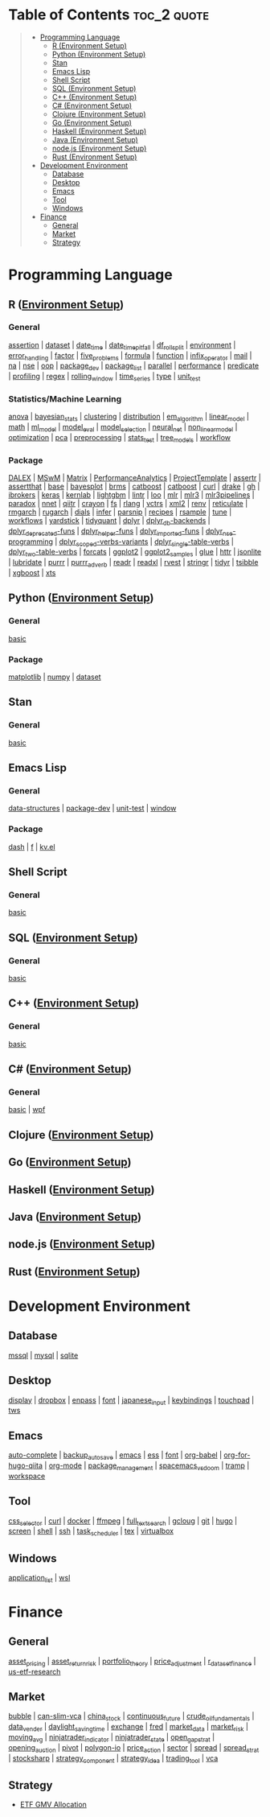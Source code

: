 #+STARTUP: folded indent inlineimages latexpreview
#+PROPERTY: header-args:R :results output :colnames yes :exports both :session *R:notes*

* Table of Contents                                             :toc_2:quote:
#+BEGIN_QUOTE
- [[#programming-language][Programming Language]]
  - [[#r-environment-setup][R (Environment Setup)]]
  - [[#python-environment-setup][Python (Environment Setup)]]
  - [[#stan][Stan]]
  - [[#emacs-lisp][Emacs Lisp]]
  - [[#shell-script][Shell Script]]
  - [[#sql-environment-setup][SQL (Environment Setup)]]
  - [[#c-environment-setup][C++ (Environment Setup)]]
  - [[#c-environment-setup-1][C# (Environment Setup)]]
  - [[#clojure-environment-setup][Clojure (Environment Setup)]]
  - [[#go-environment-setup][Go (Environment Setup)]]
  - [[#haskell-environment-setup][Haskell (Environment Setup)]]
  - [[#java-environment-setup][Java (Environment Setup)]]
  - [[#nodejs-environment-setup][node.js (Environment Setup)]]
  - [[#rust-environment-setup][Rust (Environment Setup)]]
- [[#development-environment][Development Environment]]
  - [[#database][Database]]
  - [[#desktop][Desktop]]
  - [[#emacs][Emacs]]
  - [[#tool][Tool]]
  - [[#windows][Windows]]
- [[#finance][Finance]]
  - [[#general][General]]
  - [[#market][Market]]
  - [[#strategy][Strategy]]
#+END_QUOTE

* Programming Language

#+begin_src R :results silent :exports none
org_links <- function(sub_dir = "lang/r/general", collapse = " | ", package = FALSE) {
  dir <- glue::glue("~/Dropbox/repos/github/five-dots/notes/{sub_dir}")
  files <- fs::dir_ls(dir, recurse = TRUE, regexp = ".org$")

  links <- purrr::map_chr(files, function(file) {
    if (!stringr::str_ends(file, ".org")) return("")
    path <- stringr::str_extract(file, "(?<=notes\\/).*")
    name <- stringr::str_remove(tail(stringr::str_split(file, "/")[[1]], 1), ".org$")
    if (package) name <- glue::glue(" ={{{name}}}= ")
    glue::glue("[[file:./{path}][{name}]]")
  })
  chr <- paste(links, collapse = " | ")
  cat(chr, "\n")
}
#+end_src

** R ([[file:./lang/r/R_env.org][Environment Setup]])
*** General

#+begin_src R :results raw :exports results
org_links("lang/r/general")
#+end_src

#+RESULTS:
[[file:./lang/r/general/assertion.org][assertion]] | [[file:./lang/r/general/dataset.org][dataset]] | [[file:./lang/r/general/date_time.org][date_time]] | [[file:./lang/r/general/date_time_pitfall/date_time_pitfall.org][date_time_pitfall]] | [[file:./lang/r/general/df_roll_split/df_roll_split.org][df_roll_split]] | [[file:./lang/r/general/environment.org][environment]] | [[file:./lang/r/general/error_handling.org][error_handling]] | [[file:./lang/r/general/factor.org][factor]] | [[file:./lang/r/general/five_problems.org][five_problems]] | [[file:./lang/r/general/formula.org][formula]] | [[file:./lang/r/general/function.org][function]] | [[file:./lang/r/general/infix_operator/infix_operator.org][infix_operator]] | [[file:./lang/r/general/mail.org][mail]] | [[file:./lang/r/general/na/na.org][na]] | [[file:./lang/r/general/nse.org][nse]] | [[file:./lang/r/general/oop.org][oop]] | [[file:./lang/r/general/package_dev.org][package_dev]] | [[file:./lang/r/general/package_list.org][package_list]] | [[file:./lang/r/general/parallel.org][parallel]] | [[file:./lang/r/general/performance.org][performance]] | [[file:./lang/r/general/predicate.org][predicate]] | [[file:./lang/r/general/profiling.org][profiling]] | [[file:./lang/r/general/regex.org][regex]] | [[file:./lang/r/general/rolling_window.org][rolling_window]] | [[file:./lang/r/general/time_series.org][time_series]] | [[file:./lang/r/general/type.org][type]] | [[file:./lang/r/general/unit_test.org][unit_test]]

*** Statistics/Machine Learning

#+begin_src R :results raw :exports results
org_links("lang/r/stats")
#+end_src

#+RESULTS:
[[file:./lang/r/stats/anova.org][anova]] | [[file:./lang/r/stats/bayesian_stats.org][bayesian_stats]] | [[file:./lang/r/stats/clustering.org][clustering]] | [[file:./lang/r/stats/distribution.org][distribution]] | [[file:./lang/r/stats/em_algorithm.org][em_algorithm]] | [[file:./lang/r/stats/linear_model.org][linear_model]] | [[file:./lang/r/stats/math.org][math]] | [[file:./lang/r/stats/ml_model.org][ml_model]] | [[file:./lang/r/stats/model_eval.org][model_eval]] | [[file:./lang/r/stats/model_selection.org][model_selection]] | [[file:./lang/r/stats/neural_net.org][neural_net]] | [[file:./lang/r/stats/non_linear_model.org][non_linear_model]] | [[file:./lang/r/stats/optimization.org][optimization]] | [[file:./lang/r/stats/pca.org][pca]] | [[file:./lang/r/stats/preprocessing.org][preprocessing]] | [[file:./lang/r/stats/stats_test.org][stats_test]] | [[file:./lang/r/stats/tree_models.org][tree_models]] | [[file:./lang/r/stats/workflow.org][workflow]]

*** Package

#+begin_src R :results raw :exports results
org_links("lang/r/package")
#+end_src

#+RESULTS:
[[file:./lang/r/package/DALEX/DALEX.org][DALEX]] | [[file:./lang/r/package/MSwM/MSwM.org][MSwM]] | [[file:./lang/r/package/Matrix.org][Matrix]] | [[file:./lang/r/package/PerformanceAnalytics.org][PerformanceAnalytics]] | [[file:./lang/r/package/ProjectTemplate/ProjectTemplate.org][ProjectTemplate]] | [[file:./lang/r/package/assertr.org][assertr]] | [[file:./lang/r/package/assertthat.org][assertthat]] | [[file:./lang/r/package/base.org][base]] | [[file:./lang/r/package/bayesplot/bayesplot.org][bayesplot]] | [[file:./lang/r/package/brms/brms.org][brms]] | [[file:./lang/r/package/catboost/catboost.org][catboost]] | [[file:./lang/r/package/catboost.org][catboost]] | [[file:./lang/r/package/curl.org][curl]] | [[file:./lang/r/package/drake/drake.org][drake]] | [[file:./lang/r/package/gh.org][gh]] | [[file:./lang/r/package/ibrokers.org][ibrokers]] | [[file:./lang/r/package/keras/keras.org][keras]] | [[file:./lang/r/package/kernlab.org][kernlab]] | [[file:./lang/r/package/lightgbm.org][lightgbm]] | [[file:./lang/r/package/lintr.org][lintr]] | [[file:./lang/r/package/loo.org][loo]] | [[file:./lang/r/package/mlr/mlr.org][mlr]] | [[file:./lang/r/package/mlr/mlr3.org][mlr3]] | [[file:./lang/r/package/mlr/mlr3pipelines.org][mlr3pipelines]] | [[file:./lang/r/package/mlr/paradox.org][paradox]] | [[file:./lang/r/package/nnet.org][nnet]] | [[file:./lang/r/package/qiitr.org][qiitr]] | [[file:./lang/r/package/r-lib/crayon.org][crayon]] | [[file:./lang/r/package/r-lib/fs.org][fs]] | [[file:./lang/r/package/r-lib/rlang.org][rlang]] | [[file:./lang/r/package/r-lib/vctrs.org][vctrs]] | [[file:./lang/r/package/r-lib/xml2.org][xml2]] | [[file:./lang/r/package/renv/renv.org][renv]] | [[file:./lang/r/package/reticulate.org][reticulate]] | [[file:./lang/r/package/rmgarch.org][rmgarch]] | [[file:./lang/r/package/rugarch.org][rugarch]] | [[file:./lang/r/package/tidymodels/dials.org][dials]] | [[file:./lang/r/package/tidymodels/infer.org][infer]] | [[file:./lang/r/package/tidymodels/parsnip.org][parsnip]] | [[file:./lang/r/package/tidymodels/recipes.org][recipes]] | [[file:./lang/r/package/tidymodels/rsample.org][rsample]] | [[file:./lang/r/package/tidymodels/tune.org][tune]] | [[file:./lang/r/package/tidymodels/workflows.org][workflows]] | [[file:./lang/r/package/tidymodels/yardstick.org][yardstick]] | [[file:./lang/r/package/tidyquant/tidyquant.org][tidyquant]] | [[file:./lang/r/package/tidyverse/dplyr/dplyr.org][dplyr]] | [[file:./lang/r/package/tidyverse/dplyr/dplyr_db-backends.org][dplyr_db-backends]] | [[file:./lang/r/package/tidyverse/dplyr/dplyr_deprecated-funs.org][dplyr_deprecated-funs]] | [[file:./lang/r/package/tidyverse/dplyr/dplyr_helper-funs.org][dplyr_helper-funs]] | [[file:./lang/r/package/tidyverse/dplyr/dplyr_imported-funs.org][dplyr_imported-funs]] | [[file:./lang/r/package/tidyverse/dplyr/dplyr_nse-programming.org][dplyr_nse-programming]] | [[file:./lang/r/package/tidyverse/dplyr/dplyr_scoped-verbs-variants.org][dplyr_scoped-verbs-variants]] | [[file:./lang/r/package/tidyverse/dplyr/dplyr_single-table-verbs.org][dplyr_single-table-verbs]] | [[file:./lang/r/package/tidyverse/dplyr/dplyr_two-table-verbs.org][dplyr_two-table-verbs]] | [[file:./lang/r/package/tidyverse/forcats.org][forcats]] | [[file:./lang/r/package/tidyverse/ggplot2/ggplot2.org][ggplot2]] | [[file:./lang/r/package/tidyverse/ggplot2/ggplot2_samples.org][ggplot2_samples]] | [[file:./lang/r/package/tidyverse/glue.org][glue]] | [[file:./lang/r/package/tidyverse/httr.org][httr]] | [[file:./lang/r/package/tidyverse/jsonlite.org][jsonlite]] | [[file:./lang/r/package/tidyverse/lubridate.org][lubridate]] | [[file:./lang/r/package/tidyverse/purrr.org][purrr]] | [[file:./lang/r/package/tidyverse/purrr_adverb/purrr_adverb.org][purrr_adverb]] | [[file:./lang/r/package/tidyverse/readr.org][readr]] | [[file:./lang/r/package/tidyverse/readxl.org][readxl]] | [[file:./lang/r/package/tidyverse/rvest.org][rvest]] | [[file:./lang/r/package/tidyverse/stringr.org][stringr]] | [[file:./lang/r/package/tidyverse/tidyr.org][tidyr]] | [[file:./lang/r/package/tsibble.org][tsibble]] | [[file:./lang/r/package/xgboost/xgboost.org][xgboost]] | [[file:./lang/r/package/xts.org][xts]]

** Python ([[file:./lang/python/python_env.org][Environment Setup]])
*** General

#+begin_src R :results raw :exports results
org_links("lang/python/general")
#+end_src

#+RESULTS:
[[file:./lang/python/general/basic.org][basic]]

*** Package

#+begin_src R :results raw :exports results
org_links("lang/python/package")
#+end_src

#+RESULTS:
[[file:./lang/python/package/matplotlib.org][matplotlib]] | [[file:./lang/python/package/numpy.org][numpy]] | [[file:./lang/python/package/scikit-learn/dataset.org][dataset]]

** Stan
*** General

#+begin_src R :results raw :exports results
org_links("lang/stan/general")
#+end_src

#+RESULTS:
[[file:./lang/stan/general/basic.org][basic]]

** Emacs Lisp
*** General

#+begin_src R :results raw :exports results
org_links("lang/emacs-lisp/general")
#+end_src

#+RESULTS:
[[file:./lang/emacs-lisp/general/data-structures.org][data-structures]] | [[file:./lang/emacs-lisp/general/package-dev.org][package-dev]] | [[file:./lang/emacs-lisp/general/unit-test.org][unit-test]] | [[file:./lang/emacs-lisp/general/window.org][window]]

*** Package

#+begin_src R :results raw :exports results
org_links("lang/emacs-lisp/package")
#+end_src

#+RESULTS:
[[file:./lang/emacs-lisp/package/dash.org][dash]] | [[file:./lang/emacs-lisp/package/f.org][f]] | [[file:./lang/emacs-lisp/package/kv.el.org][kv.el]]

** Shell Script
*** General

#+begin_src R :results raw :exports results
org_links("lang/shell_script/general")
#+end_src

#+RESULTS:
[[file:./lang/shell_script/general/basic.org][basic]]

** SQL ([[file:./lang/sql/sql_env.org][Environment Setup]])
*** General

#+begin_src R :results raw :exports results
org_links("lang/sql/general")
#+end_src

#+RESULTS:
[[file:./lang/sql/general/basic.org][basic]]

** C++ ([[file:./lang/cpp/cpp_env.org][Environment Setup]])
*** General

#+begin_src R :results raw :exports results
org_links("lang/cpp/general")
#+end_src

#+RESULTS:
[[file:./lang/cpp/general/basic.org][basic]]
** C# ([[file:./lang/csharp/csharp.org][Environment Setup]])
*** General

#+begin_src R :results raw :exports results
org_links("lang/csharp/general")
#+end_src

#+RESULTS:
[[file:./lang/csharp/general/basic.org][basic]] | [[file:./lang/csharp/general/wpf.org][wpf]]

** Clojure ([[file:./lang/clojure/clojure_env.org][Environment Setup]])
** Go ([[file:./lang/go/go_env.org][Environment Setup]])
** Haskell ([[file:./lang/haskell/haskell_env.org][Environment Setup]])
** Java ([[file:./lang/java/java_env.org][Environment Setup]])
** node.js ([[file:./lang/nodejs/nodejs_env.org][Environment Setup]])
** Rust ([[file:./lang/rust/rust_env.org][Environment Setup]])
* Development Environment
** Database

#+begin_src R :results raw :exports results
org_links("env/database")
#+end_src

#+RESULTS:
[[file:./env/database/mssql.org][mssql]] | [[file:./env/database/mysql.org][mysql]] | [[file:./env/database/sqlite.org][sqlite]]

** Desktop 

#+begin_src R :results raw :exports results
org_links("env/desktop")
#+end_src

#+RESULTS:
[[file:./env/desktop/display.org][display]] | [[file:./env/desktop/dropbox.org][dropbox]] | [[file:./env/desktop/enpass.org][enpass]] | [[file:./env/desktop/font.org][font]] | [[file:./env/desktop/japanese_input.org][japanese_input]] | [[file:./env/desktop/keybindings.org][keybindings]] | [[file:./env/desktop/touchpad.org][touchpad]] | [[file:./env/desktop/tws.org][tws]]

** Emacs

#+begin_src R :results raw :exports results
org_links("env/emacs")
#+end_src

#+RESULTS:
[[file:./env/emacs/auto-complete.org][auto-complete]] | [[file:./env/emacs/backup_autosave.org][backup_autosave]] | [[file:./env/emacs/emacs.org][emacs]] | [[file:./env/emacs/ess.org][ess]] | [[file:./env/emacs/font.org][font]] | [[file:./env/emacs/org-babel/org-babel.org][org-babel]] | [[file:./env/emacs/org-for-hugo-qiita/org-for-hugo-qiita.org][org-for-hugo-qiita]] | [[file:./env/emacs/org-mode.org][org-mode]] | [[file:./env/emacs/package_management.org][package_management]] | [[file:./env/emacs/spacemacs_vs_doom.org][spacemacs_vs_doom]] | [[file:./env/emacs/tramp.org][tramp]] | [[file:./env/emacs/workspace.org][workspace]]

** Tool

#+begin_src R :results raw :exports results
org_links("env/tool")
#+end_src

#+RESULTS:
[[file:./env/tool/css_selector.org][css_selector]] | [[file:./env/tool/curl.org][curl]] | [[file:./env/tool/docker.org][docker]] | [[file:./env/tool/ffmpeg.org][ffmpeg]] | [[file:./env/tool/full_text_search.org][full_text_search]] | [[file:./env/tool/gcloug.org][gcloug]] | [[file:./env/tool/git.org][git]] | [[file:./env/tool/hugo.org][hugo]] | [[file:./env/tool/screen.org][screen]] | [[file:./env/tool/shell.org][shell]] | [[file:./env/tool/ssh.org][ssh]] | [[file:./env/tool/task_scheduler.org][task_scheduler]] | [[file:./env/tool/tex.org][tex]] | [[file:./env/tool/virtualbox.org][virtualbox]]

** Windows

#+begin_src R :results raw :exports results
org_links("env/windows")
#+end_src

#+RESULTS:
[[file:./env/windows/application_list.org][application_list]] | [[file:./env/windows/wsl.org][wsl]]

* Finance
** General

#+begin_src R :results raw :exports results
org_links("finance/general")
#+end_src

#+RESULTS:
[[file:./finance/general/asset_pricing/asset_pricing.org][asset_pricing]] | [[file:./finance/general/asset_return_risk/asset_return_risk.org][asset_return_risk]] | [[file:./finance/general/portfolio_thoery/portfolio_theory.org][portfolio_theory]] | [[file:./finance/general/price_adjustment/price_adjustment.org][price_adjustment]] | [[file:./finance/general/r_dataset_finance/r_dataset_finance.org][r_dataset_finance]] | [[file:./finance/general/us-etf-research/us-etf-research.org][us-etf-research]]

** Market

#+begin_src R :results raw :exports results
org_links("finance/market")
#+end_src

#+RESULTS:
[[file:./finance/market/bubble.org][bubble]] | [[file:./finance/market/can-slim-vca.org][can-slim-vca]] | [[file:./finance/market/china_stock.org][china_stock]] | [[file:./finance/market/continuous_future.org][continuous_future]] | [[file:./finance/market/crude_oil_fundamentals.org][crude_oil_fundamentals]] | [[file:./finance/market/data_vender.org][data_vender]] | [[file:./finance/market/daylight_saving_time.org][daylight_saving_time]] | [[file:./finance/market/exchange.org][exchange]] | [[file:./finance/market/fred.org][fred]] | [[file:./finance/market/market_data.org][market_data]] | [[file:./finance/market/market_risk.org][market_risk]] | [[file:./finance/market/moving_avg.org][moving_avg]] | [[file:./finance/market/ninjatrader_indicator.org][ninjatrader_indicator]] | [[file:./finance/market/ninjatrader_state.org][ninjatrader_state]] | [[file:./finance/market/open_gap_strat.org][open_gap_strat]] | [[file:./finance/market/opening_auction.org][opening_auction]] | [[file:./finance/market/pivot.org][pivot]] | [[file:./finance/market/polygon-io.org][polygon-io]] | [[file:./finance/market/price_action.org][price_action]] | [[file:./finance/market/sector.org][sector]] | [[file:./finance/market/spread.org][spread]] | [[file:./finance/market/spread_strat.org][spread_strat]] | [[file:./finance/market/stocksharp.org][stocksharp]] | [[file:./finance/market/strategy_component.org][strategy_component]] | [[file:./finance/market/strategy_idea.org][strategy_idea]] | [[file:./finance/market/trading_tool.org][trading_tool]] | [[file:./finance/market/vca.org][vca]]

** Strategy

- [[https://github.com/five-dots/etf-gmv-strat][ETF GMV Allocation]]
